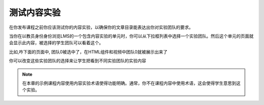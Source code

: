 .. _Test Content Experiments:

##########################################
测试内容实验
##########################################

在你发布课程之前你应该测试你的内容实验，以确保你的文章目录能表达出你对实验团队的要求。

当你在以教员身份身份浏览LMS的一个包含内容实验的单元时，你可以从下拉框列表中选择一个实验团队。然后这个单元的页面就会显示此内容，被选择的学生团队可以看着这个。


比如,咋下面的页面中, 团队0被选中了，在HTML组件和视频中团队0就被展示出来了

.. image:: ../../../shared/building_and_running_chapters/Images/a-b-test-lms-group-0.png
 :alt: Image of a unit page with Group 0 selected

你可以改变这些实验团队的选择来让学生把看到不同实验团队的实验内容

.. image:: ../../../shared/building_and_running_chapters/Images/a-b-test-lms-group-2.pn。一般来说，你不应该在课程内容中使用使用，者会使得学生
 :alt: Image of a unit page with Group 1 selected


.. note::    在本章的示例课程内容使用内容实验术语使得功能明确。通常，你不在课程内容中使用术语，这会使得学生意思到这个实验。
